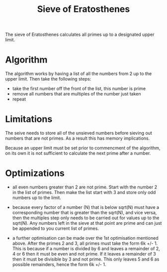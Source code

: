#+TITLE: Sieve of Eratosthenes

The sieve of Eratosthenes calculates all primes up to a designated upper
limit.

* Algorithm

The algorithm works by having a list of all the numbers from 2 up to the
upper limit. Then take the following steps:

- take the first number off the front of the list, this number is prime
- remove all numbers that are multiples of the number just taken
- repeat

* Limitations

The seive needs to store all of the unsieved numbers before sieving out
numbers that are not primes. As a result this has memory implications.

Because an upper limit must be set prior to commencment of the algorithm,
on its own it is not sufficient to calculate the next prime after a number.

* Optimizations

- all even numbers greater than 2 are not prime. Start with the number 2
  in the list of primes. Then make the list start with 3 and store only
  odd numbers up to the limit.

- because every factor of a number (N) that is below sqrt(N) must have a
  corresponding number that is greater than the sqrt(N), and vice versa,
  then the multiples step only needs to be carried out for values up to
  the sqrt(N). Any numbers left in the sieve at that point are prime and
  can just be appended to you current list of primes.

- a further optimisation can be made over the 1st optimisation mentioned
  above. After the primes 2 and 3, all primes must take the form 6k +/- 1.
  This is because if a number is divided by 6 and leaves a remainder of
  2, 4 or 6 then it must be even and not prime. If it leaves a remainder
  of 3 then it must be divisible by 3 and not prime. This only leaves 5 and
  6 as possible remainders, hence the form 6k +/- 1.


